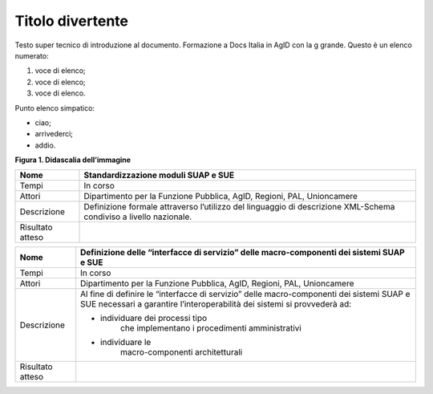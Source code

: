 Titolo divertente 
==================

Testo super tecnico di introduzione al documento. Formazione a Docs
Italia in AgID con la g grande. Questo è un elenco numerato:

1. voce di elenco;

2. voce di elenco;

3. voce di elenco.

Punto elenco simpatico:

-  ciao;

-  arrivederci;

-  addio.

|image0|

**Figura 1. Didascalia dell’immagine**

+-----------------------------------+-----------------------------------+
| Nome                              | Standardizzazione moduli SUAP e   |
|                                   | SUE                               |
+===================================+===================================+
| Tempi                             | In corso                          |
+-----------------------------------+-----------------------------------+
| Attori                            | Dipartimento per la Funzione      |
|                                   | Pubblica, AgID, Regioni, PAL,     |
|                                   | Unioncamere                       |
+-----------------------------------+-----------------------------------+
| Descrizione                       | Definizione formale attraverso    |
|                                   | l’utilizzo del linguaggio di      |
|                                   | descrizione XML-Schema condiviso  |
|                                   | a livello nazionale.              |
+-----------------------------------+-----------------------------------+
| Risultato atteso                  |                                   |
+-----------------------------------+-----------------------------------+

+-----------------------------------+-----------------------------------+
| Nome                              | Definizione delle “interfacce di  |
|                                   | servizio” delle macro-componenti  |
|                                   | dei sistemi SUAP e SUE            |
+===================================+===================================+
| Tempi                             | In corso                          |
+-----------------------------------+-----------------------------------+
| Attori                            | Dipartimento per la Funzione      |
|                                   | Pubblica, AgID, Regioni, PAL,     |
|                                   | Unioncamere                       |
+-----------------------------------+-----------------------------------+
| Descrizione                       | Al fine di definire le            |
|                                   | “interfacce di servizio” delle    |
|                                   | macro-componenti dei sistemi SUAP |
|                                   | e SUE necessari a garantire       |
|                                   | l’interoperabilità dei sistemi si |
|                                   | provvederà ad:                    |
|                                   |                                   |
|                                   | -  individuare dei processi tipo  |
|                                   |       che implementano i          |
|                                   |       procedimenti amministrativi |
|                                   |                                   |
|                                   | -  individuare le                 |
|                                   |       macro-componenti            |
|                                   |       architetturali              |
+-----------------------------------+-----------------------------------+
| Risultato atteso                  |                                   |
+-----------------------------------+-----------------------------------+

.. |image0| image:: ./media/image2.png
   :width: 3.64063in
   :height: 2.92701in
